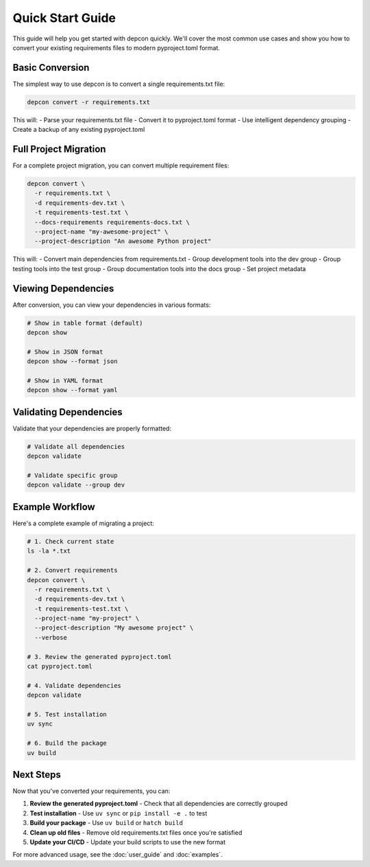 Quick Start Guide
==================

This guide will help you get started with depcon quickly. We'll cover the most common use cases and show you how to convert your existing requirements files to modern pyproject.toml format.

Basic Conversion
----------------

The simplest way to use depcon is to convert a single requirements.txt file:

.. code-block:: bash

   depcon convert -r requirements.txt

This will:
- Parse your requirements.txt file
- Convert it to pyproject.toml format
- Use intelligent dependency grouping
- Create a backup of any existing pyproject.toml

Full Project Migration
----------------------

For a complete project migration, you can convert multiple requirement files:

.. code-block:: bash

   depcon convert \
     -r requirements.txt \
     -d requirements-dev.txt \
     -t requirements-test.txt \
     --docs-requirements requirements-docs.txt \
     --project-name "my-awesome-project" \
     --project-description "An awesome Python project"

This will:
- Convert main dependencies from requirements.txt
- Group development tools into the dev group
- Group testing tools into the test group
- Group documentation tools into the docs group
- Set project metadata

Viewing Dependencies
--------------------

After conversion, you can view your dependencies in various formats:

.. code-block:: bash

   # Show in table format (default)
   depcon show

   # Show in JSON format
   depcon show --format json

   # Show in YAML format
   depcon show --format yaml

Validating Dependencies
-----------------------

Validate that your dependencies are properly formatted:

.. code-block:: bash

   # Validate all dependencies
   depcon validate

   # Validate specific group
   depcon validate --group dev

Example Workflow
----------------

Here's a complete example of migrating a project:

.. code-block:: bash

   # 1. Check current state
   ls -la *.txt

   # 2. Convert requirements
   depcon convert \
     -r requirements.txt \
     -d requirements-dev.txt \
     -t requirements-test.txt \
     --project-name "my-project" \
     --project-description "My awesome project" \
     --verbose

   # 3. Review the generated pyproject.toml
   cat pyproject.toml

   # 4. Validate dependencies
   depcon validate

   # 5. Test installation
   uv sync

   # 6. Build the package
   uv build

Next Steps
----------

Now that you've converted your requirements, you can:

1. **Review the generated pyproject.toml** - Check that all dependencies are correctly grouped
2. **Test installation** - Use ``uv sync`` or ``pip install -e .`` to test
3. **Build your package** - Use ``uv build`` or ``hatch build``
4. **Clean up old files** - Remove old requirements.txt files once you're satisfied
5. **Update your CI/CD** - Update your build scripts to use the new format

For more advanced usage, see the :doc:`user_guide` and :doc:`examples`.
